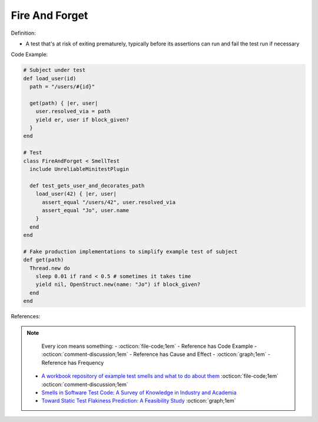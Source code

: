 Fire And Forget
^^^^^
Definition:

* A test that's at risk of exiting prematurely, typically before its assertions can run and fail the test run if necessary


Code Example:

.. code-block:: ruby

  # Subject under test
  def load_user(id)
    path = "/users/#{id}"

    get(path) { |er, user|
      user.resolved_via = path
      yield er, user if block_given?
    }
  end

  # Test
  class FireAndForget < SmellTest
    include UnreliableMinitestPlugin

    def test_gets_user_and_decorates_path
      load_user(42) { |er, user|
        assert_equal "/users/42", user.resolved_via
        assert_equal "Jo", user.name
      }
    end
  end

  # Fake production implementations to simplify example test of subject
  def get(path)
    Thread.new do
      sleep 0.01 if rand < 0.5 # sometimes it takes time
      yield nil, OpenStruct.new(name: "Jo") if block_given?
    end
  end


References:

.. note ::
    Every icon means something:
    - :octicon:`file-code;1em` - Reference has Code Example
    - :octicon:`comment-discussion;1em` - Reference has Cause and Effect
    - :octicon:`graph;1em` - Reference has Frequency

 * `A workbook repository of example test smells and what to do about them <https://github.com/testdouble/test-smells>`_ :octicon:`file-code;1em` :octicon:`comment-discussion;1em`
 * `Smells in Software Test Code: A Survey of Knowledge in Industry and Academia <https://www.sciencedirect.com/science/article/abs/pii/S0164121217303060>`_
 * `Toward Static Test Flakiness Prediction: A Feasibility Study <https://dl.acm.org/doi/10.1145/3472674.3473981>`_ :octicon:`graph;1em`

